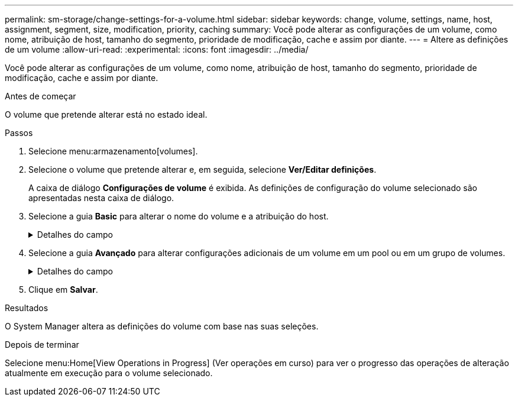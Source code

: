 ---
permalink: sm-storage/change-settings-for-a-volume.html 
sidebar: sidebar 
keywords: change, volume, settings, name, host, assignment, segment, size, modification, priority, caching 
summary: Você pode alterar as configurações de um volume, como nome, atribuição de host, tamanho do segmento, prioridade de modificação, cache e assim por diante. 
---
= Altere as definições de um volume
:allow-uri-read: 
:experimental: 
:icons: font
:imagesdir: ../media/


[role="lead"]
Você pode alterar as configurações de um volume, como nome, atribuição de host, tamanho do segmento, prioridade de modificação, cache e assim por diante.

.Antes de começar
O volume que pretende alterar está no estado ideal.

.Passos
. Selecione menu:armazenamento[volumes].
. Selecione o volume que pretende alterar e, em seguida, selecione *Ver/Editar definições*.
+
A caixa de diálogo *Configurações de volume* é exibida. As definições de configuração do volume selecionado são apresentadas nesta caixa de diálogo.

. Selecione a guia *Basic* para alterar o nome do volume e a atribuição do host.
+
.Detalhes do campo
[%collapsible]
====
[cols="1a,3a"]
|===
| Definição | Descrição 


 a| 
Nome
 a| 
Exibe o nome do volume. Altere o nome de um volume quando o nome atual não for mais significativo ou aplicável.



 a| 
Capacidades
 a| 
Apresenta a capacidade comunicada e alocada para o volume selecionado.

A capacidade reportada e a capacidade alocada são as mesmas para volumes espessos, mas são diferentes para volumes finos. Para um volume grosso, o espaço fisicamente alocado é igual ao espaço relatado ao host. Para um volume fino, a capacidade relatada é a capacidade relatada aos hosts, enquanto a capacidade alocada é a quantidade de espaço de unidade atualmente alocada para a gravação de dados.



 a| 
Grupo de pool / volume
 a| 
Exibe o nome e o nível RAID do pool ou grupo de volumes. Indica se o pool ou grupo de volume é seguro e seguro.



 a| 
Host
 a| 
Exibe a atribuição de volume. Você atribui um volume a um host ou cluster de host para que ele possa ser acessado para operações de e/S. Essa atribuição concede a um host ou cluster de host acesso a um volume específico ou a um número de volumes em um storage array.

** *Assigned to* -- identifica o cluster de host ou host que tem acesso ao volume selecionado.
** *LUN* -- Um número de unidade lógica (LUN) é o número atribuído ao espaço de endereço que um host usa para acessar um volume. O volume é apresentado ao host como capacidade na forma de um LUN. Cada host tem seu próprio espaço de endereço LUN. Portanto, o mesmo LUN pode ser usado por diferentes hosts para acessar diferentes volumes.
+

NOTE: Para interfaces NVMe, essa coluna exibe *namespace ID*. Um namespace é o armazenamento NVM formatado para acesso a bloco. É análogo a uma unidade lógica em SCSI, que se relaciona a um volume no storage array. O ID do namespace é o identificador exclusivo da controladora NVMe para o namespace e pode ser definido como um valor entre 1 e 255. É análogo a um número de unidade lógica (LUN) no SCSI.





 a| 
Identificadores
 a| 
Exibe os identificadores para o volume selecionado.

** * Identificador mundial (WWID)* -- Um identificador hexadecimal exclusivo para o volume.
** * Identificador exclusivo estendido (EUI)* -- um identificador EUI-64 para o volume.
** *Identificador do subsistema (SSID)* -- o identificador do subsistema da matriz de armazenamento de um volume.


|===
====
. Selecione a guia *Avançado* para alterar configurações adicionais de um volume em um pool ou em um grupo de volumes.
+
.Detalhes do campo
[%collapsible]
====
[cols="1a,3a"]
|===
| Definição | Descrição 


 a| 
Informações sobre aplicações e workloads
 a| 
Durante a criação de volume, você pode criar workloads específicos da aplicação ou outros workloads. Se aplicável, o nome da carga de trabalho, o tipo de aplicativo e o tipo de volume serão exibidos para o volume selecionado.

Você pode alterar o nome da carga de trabalho, se desejado.



 a| 
Definições de qualidade do serviço
 a| 
*Disable permanentemente data Assurance* -- esta configuração aparece somente se o volume estiver habilitado para Data Assurance (DA). O DA verifica e corrige erros que podem ocorrer à medida que os dados são transferidos através dos controladores para as unidades. Utilize esta opção para desativar permanentemente DA no volume selecionado. Quando desativado, não é possível reativar DA neste volume.

*Ativar verificação de redundância de pré-leitura* -- esta definição aparece apenas se o volume for um volume espesso. As verificações de redundância de pré-leitura determinam se os dados em um volume são consistentes sempre que uma leitura é executada. Um volume que tenha esse recurso ativado retorna erros de leitura se os dados forem determinados como inconsistentes pelo firmware do controlador.



 a| 
Propriedade do controlador
 a| 
Define o controlador que é designado para ser o controlador proprietário, ou principal, do volume.

A propriedade do controlador é muito importante e deve ser planejada cuidadosamente. Os controladores devem ser balanceados o mais próximo possível para e/S totais.



 a| 
Dimensionamento do segmento
 a| 
Mostra a definição para o dimensionamento de segmentos, que aparece apenas para volumes num grupo de volumes. Você pode alterar o tamanho do segmento para otimizar o desempenho.

* Transições permitidas de tamanho de segmento* -- o System Manager determina as transições de tamanho de segmento permitidas. Os tamanhos de segmento que são transições inadequadas do tamanho de segmento atual não estão disponíveis na lista suspensa. As transições permitidas geralmente são o dobro ou metade do tamanho atual do segmento. Por exemplo, se o tamanho atual do segmento de volume for 32 KiB, um novo tamanho de segmento de volume de 16 KiB ou 64 KiB será permitido.

*Volumes habilitados para cache SSD* -- você pode especificar um tamanho de segmento de 4 KiB para volumes habilitados para cache SSD. Certifique-se de selecionar o tamanho de segmento de 4 KiB apenas para volumes habilitados para cache SSD que lidam com operações de e/S de bloco pequeno (por exemplo, tamanhos de bloco de e/S KiB 16 ou menores). O desempenho pode ser afetado se você selecionar 4 KiB como o tamanho do segmento para volumes habilitados para cache SSD que lidam com operações sequenciais de blocos grandes.

*Quantidade de tempo para alterar o tamanho do segmento* -- a quantidade de tempo para alterar o tamanho do segmento de um volume depende dessas variáveis:

** A carga de e/S do host
** A prioridade de modificação do volume
** O número de unidades no grupo de volumes
** O número de canais da unidade
** A capacidade de processamento das controladoras de storage array quando você altera o tamanho de segmento de um volume, a performance de e/S é afetada, mas seus dados permanecem disponíveis.




 a| 
Prioridade de modificação
 a| 
Mostra a definição de prioridade de modificação, que só aparece para volumes num grupo de volumes.

A prioridade de modificação define quanto tempo de processamento é alocado para operações de modificação de volume em relação ao desempenho do sistema. Você pode aumentar a prioridade de modificação de volume, embora isso possa afetar o desempenho do sistema.

Mova as barras deslizantes para selecionar um nível de prioridade.

*Taxas de prioridade de modificação* -- a taxa de prioridade mais baixa beneficia o desempenho do sistema, mas a operação de modificação demora mais tempo. A taxa de prioridade mais alta beneficia a operação de modificação, mas o desempenho do sistema pode estar comprometido.



 a| 
Armazenamento em cache
 a| 
Mostra a configuração de armazenamento em cache, que pode ser alterada para afetar o desempenho geral de e/S de um volume.



 a| 
Cache SSD
 a| 
Mostra a configuração cache SSD, que pode ser ativada em volumes compatíveis como forma de melhorar o desempenho somente leitura. Os volumes são compatíveis se compartilharem os mesmos recursos de segurança de unidade e garantia de dados.

*O recurso cache SSD usa um único ou vários discos de estado sólido (SSDs) para implementar um cache de leitura*. O desempenho da aplicação é aprimorado devido aos tempos de leitura mais rápidos para SSDs. Como o cache de leitura está no storage array, o armazenamento em cache é compartilhado em todos os aplicativos que usam o storage array. Basta selecionar o volume que você deseja armazenar em cache e, em seguida, o armazenamento em cache é automático e dinâmico.

|===
====
. Clique em *Salvar*.


.Resultados
O System Manager altera as definições do volume com base nas suas seleções.

.Depois de terminar
Selecione menu:Home[View Operations in Progress] (Ver operações em curso) para ver o progresso das operações de alteração atualmente em execução para o volume selecionado.
